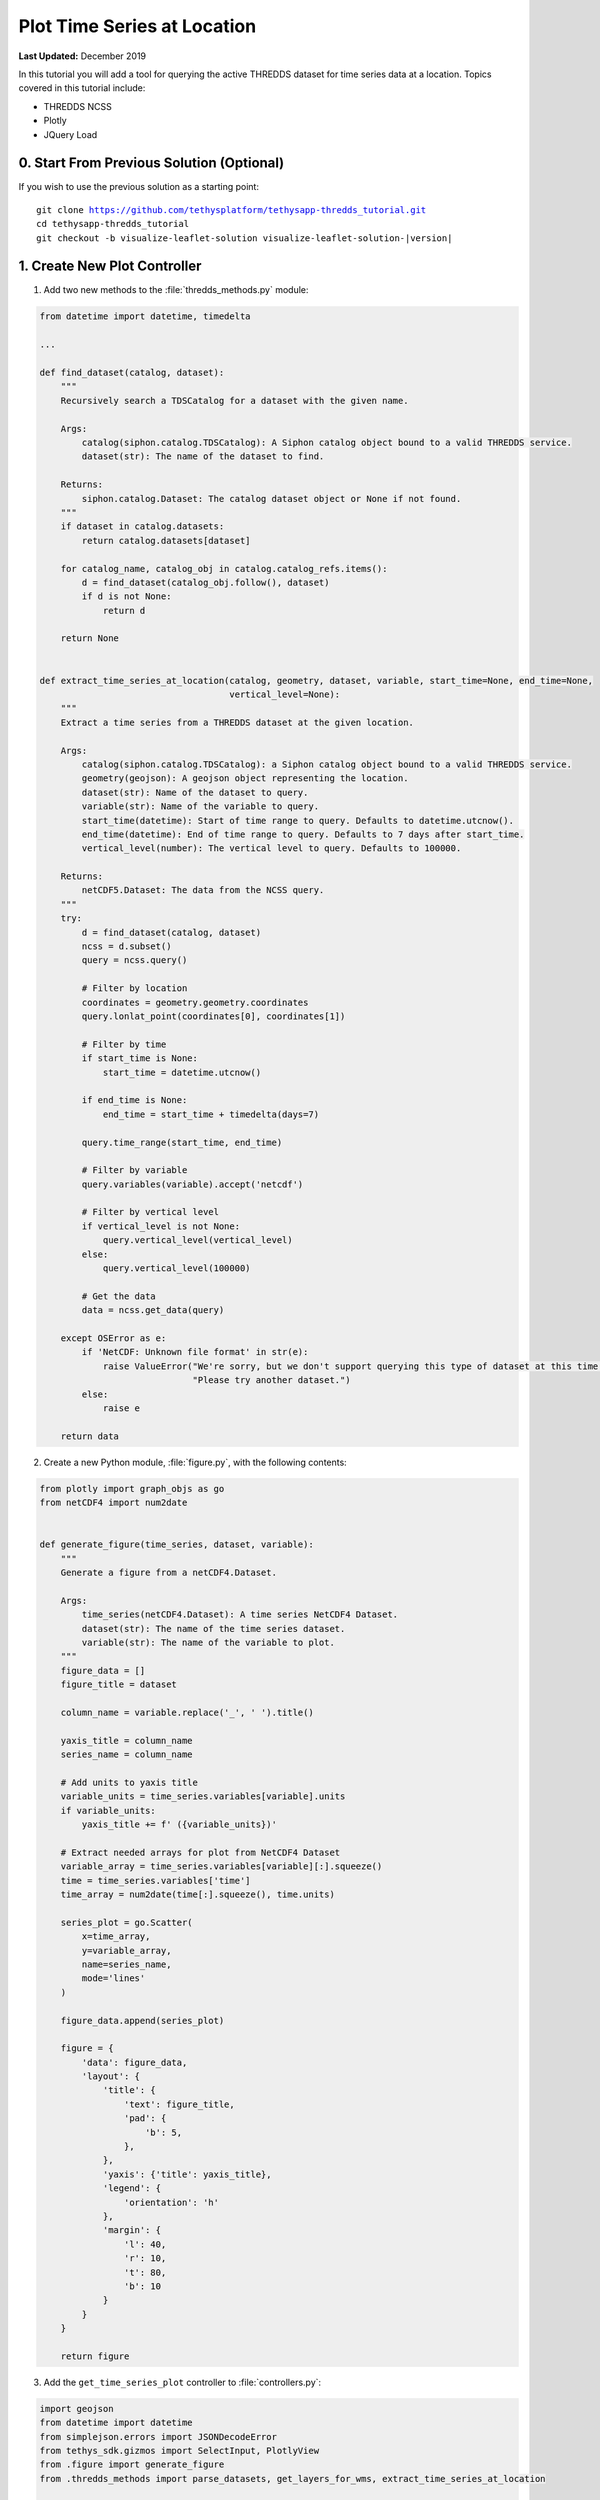 ****************************
Plot Time Series at Location
****************************

**Last Updated:** December 2019

In this tutorial you will add a tool for querying the active THREDDS dataset for time series data at a location. Topics covered in this tutorial include:

* THREDDS NCSS
* Plotly
* JQuery Load


0. Start From Previous Solution (Optional)
==========================================

If you wish to use the previous solution as a starting point:

.. parsed-literal::

    git clone https://github.com/tethysplatform/tethysapp-thredds_tutorial.git
    cd tethysapp-thredds_tutorial
    git checkout -b visualize-leaflet-solution visualize-leaflet-solution-|version|

1. Create New Plot Controller
=============================

1. Add two new methods to the :file:`thredds_methods.py` module:

.. code-block:: python

    from datetime import datetime, timedelta

    ...

    def find_dataset(catalog, dataset):
        """
        Recursively search a TDSCatalog for a dataset with the given name.

        Args:
            catalog(siphon.catalog.TDSCatalog): A Siphon catalog object bound to a valid THREDDS service.
            dataset(str): The name of the dataset to find.

        Returns:
            siphon.catalog.Dataset: The catalog dataset object or None if not found.
        """
        if dataset in catalog.datasets:
            return catalog.datasets[dataset]

        for catalog_name, catalog_obj in catalog.catalog_refs.items():
            d = find_dataset(catalog_obj.follow(), dataset)
            if d is not None:
                return d

        return None


    def extract_time_series_at_location(catalog, geometry, dataset, variable, start_time=None, end_time=None,
                                        vertical_level=None):
        """
        Extract a time series from a THREDDS dataset at the given location.

        Args:
            catalog(siphon.catalog.TDSCatalog): a Siphon catalog object bound to a valid THREDDS service.
            geometry(geojson): A geojson object representing the location.
            dataset(str): Name of the dataset to query.
            variable(str): Name of the variable to query.
            start_time(datetime): Start of time range to query. Defaults to datetime.utcnow().
            end_time(datetime): End of time range to query. Defaults to 7 days after start_time.
            vertical_level(number): The vertical level to query. Defaults to 100000.

        Returns:
            netCDF5.Dataset: The data from the NCSS query.
        """
        try:
            d = find_dataset(catalog, dataset)
            ncss = d.subset()
            query = ncss.query()

            # Filter by location
            coordinates = geometry.geometry.coordinates
            query.lonlat_point(coordinates[0], coordinates[1])

            # Filter by time
            if start_time is None:
                start_time = datetime.utcnow()

            if end_time is None:
                end_time = start_time + timedelta(days=7)

            query.time_range(start_time, end_time)

            # Filter by variable
            query.variables(variable).accept('netcdf')

            # Filter by vertical level
            if vertical_level is not None:
                query.vertical_level(vertical_level)
            else:
                query.vertical_level(100000)

            # Get the data
            data = ncss.get_data(query)

        except OSError as e:
            if 'NetCDF: Unknown file format' in str(e):
                raise ValueError("We're sorry, but we don't support querying this type of dataset at this time. "
                                 "Please try another dataset.")
            else:
                raise e

        return data

2. Create a new Python module, :file:`figure.py`, with the following contents:

.. code-block:: python

    from plotly import graph_objs as go
    from netCDF4 import num2date


    def generate_figure(time_series, dataset, variable):
        """
        Generate a figure from a netCDF4.Dataset.

        Args:
            time_series(netCDF4.Dataset): A time series NetCDF4 Dataset.
            dataset(str): The name of the time series dataset.
            variable(str): The name of the variable to plot.
        """
        figure_data = []
        figure_title = dataset

        column_name = variable.replace('_', ' ').title()

        yaxis_title = column_name
        series_name = column_name

        # Add units to yaxis title
        variable_units = time_series.variables[variable].units
        if variable_units:
            yaxis_title += f' ({variable_units})'

        # Extract needed arrays for plot from NetCDF4 Dataset
        variable_array = time_series.variables[variable][:].squeeze()
        time = time_series.variables['time']
        time_array = num2date(time[:].squeeze(), time.units)

        series_plot = go.Scatter(
            x=time_array,
            y=variable_array,
            name=series_name,
            mode='lines'
        )

        figure_data.append(series_plot)

        figure = {
            'data': figure_data,
            'layout': {
                'title': {
                    'text': figure_title,
                    'pad': {
                        'b': 5,
                    },
                },
                'yaxis': {'title': yaxis_title},
                'legend': {
                    'orientation': 'h'
                },
                'margin': {
                    'l': 40,
                    'r': 10,
                    't': 80,
                    'b': 10
                }
            }
        }

        return figure

3. Add the ``get_time_series_plot`` controller to :file:`controllers.py`:

.. code-block:: python

    import geojson
    from datetime import datetime
    from simplejson.errors import JSONDecodeError
    from tethys_sdk.gizmos import SelectInput, PlotlyView
    from .figure import generate_figure
    from .thredds_methods import parse_datasets, get_layers_for_wms, extract_time_series_at_location

    ...

    @login_required()
    def get_time_series_plot(request):
        context = {'success': False}

        if request.method != 'POST':
            return HttpResponseNotAllowed(['POST'])

        try:
            log.debug(f'POST: {request.POST}')

            geojson_str = str(request.POST.get('geometry', None))
            dataset = request.POST.get('dataset', None)
            variable = request.POST.get('variable', None)
            start_time = request.POST.get('start_time', None)
            end_time = request.POST.get('end_time', None)
            vertical_level = request.POST.get('vertical_level', None)

            # Deserialize GeoJSON string into Python objects
            try:
                geometry = geojson.loads(geojson_str)
            except JSONDecodeError:
                raise ValueError('Please draw an area of interest.')

            # Convert milliseconds from epoch to date time
            if start_time is not None:
                s = int(start_time) / 1000.0
                start_time = datetime.fromtimestamp(s)

            if end_time is not None:
                e = int(end_time) / 1000.0
                end_time = datetime.fromtimestamp(e)

            # Retrieve the connection to the THREDDS server
            catalog = app.get_spatial_dataset_service(app.THREDDS_SERVICE_NAME, as_engine=True)

            time_series = extract_time_series_at_location(
                catalog=catalog,
                geometry=geometry,
                dataset=dataset,
                variable=variable,
                start_time=start_time,
                end_time=end_time,
                vertical_level=vertical_level
            )

            log.debug(f'Time Series: {time_series}')

            figure = generate_figure(
                time_series=time_series,
                dataset=dataset,
                variable=variable
            )

            plot_view = PlotlyView(figure, height='200px', width='100%')

            context.update({
                'success': True,
                'plot_view': plot_view
            })

        except ValueError as e:
            context['error'] = str(e)

        except Exception:
            context['error'] = f'An unexpected error has occurred. Please try again.'
            log.exception('An unexpected error occurred.')

        return render(request, 'thredds_tutorial/plot.html', context)

4. Create a new template for the ``get_time_series_plot`` controller, :file:`templates/thredds_tutorial/plot.html`, with the following contents:

.. code-block:: html+django

    {% load tethys_gizmos %}

    {% if plot_view %}
      {% gizmo plot_view %}
    {% endif %}

    {% if error %}
      <div class="alert alert-danger" role="alert">
        <span>{{ error }}</span>
      </div>
    {% endif %}

5. Add a ``UrlMap`` for the ``get_time_series_plot`` controller in :file:`app.py`:

.. code-block:: python

    UrlMap(
        name='get_time_series_plot',
        url='thredds-tutorial/get-time-series-plot',
        controller='thredds_tutorial.controllers.get_time_series_plot'
    ),

2. Add Drawing Tool to Map
==========================

1. Include Leaflet Draw scripts and stylesheets in :file:`templates/thredds_tutorial/home.html`:

.. code-block:: html+django

    {% block styles %}
      {{ block.super }}
      <link rel="stylesheet" href="https://unpkg.com/leaflet@1.6.0/dist/leaflet.css"
       integrity="sha512-xwE/Az9zrjBIphAcBb3F6JVqxf46+CDLwfLMHloNu6KEQCAWi6HcDUbeOfBIptF7tcCzusKFjFw2yuvEpDL9wQ=="
       crossorigin=""/>
      <link rel="stylesheet" href="https://cdn.jsdelivr.net/npm/leaflet-timedimension@1.1.1/dist/leaflet.timedimension.control.min.css" />
      <link rel="stylesheet" href="https://cdnjs.cloudflare.com/ajax/libs/leaflet.draw/0.4.2/leaflet.draw.css"/>
      <link rel="stylesheet" href="{% static 'thredds_tutorial/css/leaflet_map.css' %}"/>
      <link rel="stylesheet" href="{% static 'thredds_tutorial/css/loader.css' %}" />
    {% endblock %}

    {% block global_scripts %}
      {{ block.super }}
      <script src="https://unpkg.com/leaflet@1.6.0/dist/leaflet.js"
       integrity="sha512-gZwIG9x3wUXg2hdXF6+rVkLF/0Vi9U8D2Ntg4Ga5I5BZpVkVxlJWbSQtXPSiUTtC0TjtGOmxa1AJPuV0CPthew=="
       crossorigin=""></script>
      <script type="text/javascript" src="https://cdn.jsdelivr.net/npm/iso8601-js-period@0.2.1/iso8601.min.js"></script>
      <script type="text/javascript" src="https://cdn.jsdelivr.net/npm/leaflet-timedimension@1.1.1/dist/leaflet.timedimension.min.js"></script>
      <script src="https://cdnjs.cloudflare.com/ajax/libs/leaflet.draw/0.4.2/leaflet.draw.js"></script>
    {% endblock %}

2. Declare the following variables in :file:`public/js/leaflet_map.js`:

.. code-block:: javascript

    /************************************************************************
    *                      MODULE LEVEL / GLOBAL VARIABLES
    *************************************************************************/
    var public_interface,    // Object returned by the module
        m_map,               // The Leaflet Map
        m_layer,             // The layer
        m_layer_meta,        // Map of layer metadata indexed by variable
        m_td_layer,          // The time dimension layer
        m_curr_dataset,      // The current selected dataset
        m_curr_variable,     // The current selected variable/layer
        m_curr_style,        // The current selected style
        m_curr_wms_url,      // The current WMS url
        m_drawn_features;    // Layer for drawn items

    /************************************************************************
    *                    PRIVATE FUNCTION DECLARATIONS
    *************************************************************************/
    // Map Methods
    var init_map, update_layer;

    // Control Methods
    var init_controls, update_variable_control, update_style_control;

    // Legend Methods
    var update_legend, clear_legend;

    // Loader Methods
    var show_loader, hide_loader;

    // Plot Methods
    var init_plot_at_location;

3. Implement the ``init_plot_at_location`` method in :file:`public/js/leaflet_map.js`:

.. code-block:: javascript

    // Plot Methods
    init_plot_at_location = function() {
        // Initialize layer for drawn features
        m_drawn_features = new L.FeatureGroup();
        m_map.addLayer(m_drawn_features);

        // Initialize draw controls
        let draw_control = new L.Control.Draw({
            draw: {
                polyline: false,
                polygon: false,
                circle: false,
                rectangle: false,
            }
        });

        m_map.addControl(draw_control);

        // Bind to draw event
        m_map.on(L.Draw.Event.CREATED, function(e) {
            // Remove all layers (only show one location at a time)
            m_drawn_features.clearLayers();

            // Add layer with the new features
            let new_features_layer = e.layer;
            m_drawn_features.addLayer(new_features_layer);
        });
    };

4. Call ``init_plot_at_location`` during initialization of :file:`public/js/leaflet_map.js`:

.. code-block:: javascript

    /************************************************************************
    *                  INITIALIZATION / CONSTRUCTOR
    *************************************************************************/

    // Initialization: jQuery function that gets called when
    // the DOM tree finishes loading
    $(function() {
        init_map();
        init_controls();
        init_plot_at_location();
    });


3. Load Plot Using JQuery Load
==============================

1. Download this :download:`animated plot loading image <./resources/plot-loader.gif>` or find one that you like and save it to the :file:`public/images` directory.

2. Create a new stylesheet, :file:`public/css/plot.css`, with the following contents:

.. code-block:: css

    #plot-loader {
        margin: 65px 84px;
    }

    #plot-loader p {
        text-align: center;
    }

    #plot-modal .modal-body {
        min-height: 480px;
    }

3. Include the Plotly gizmo dependencies and the new stylesheet in :file:`templates/thredds_tutorial/home.html`:

.. code-block:: html+django

    {% block import_gizmos %}
      {% import_gizmo_dependency plotly_view %}
    {% endblock %}

    {% block styles %}
      {{ block.super }}
      <link rel="stylesheet" href="https://unpkg.com/leaflet@1.6.0/dist/leaflet.css"
       integrity="sha512-xwE/Az9zrjBIphAcBb3F6JVqxf46+CDLwfLMHloNu6KEQCAWi6HcDUbeOfBIptF7tcCzusKFjFw2yuvEpDL9wQ=="
       crossorigin=""/>
      <link rel="stylesheet" href="https://cdn.jsdelivr.net/npm/leaflet-timedimension@1.1.1/dist/leaflet.timedimension.control.min.css" />
      <link rel="stylesheet" href="https://cdnjs.cloudflare.com/ajax/libs/leaflet.draw/0.4.2/leaflet.draw.css"/>
      <link rel="stylesheet" href="{% static 'thredds_tutorial/css/leaflet_map.css' %}"/>
      <link rel="stylesheet" href="{% static 'thredds_tutorial/css/loader.css' %}" />
      <link rel="stylesheet" href="{% static 'thredds_tutorial/css/plot.css' %}" />
    {% endblock %}

4. Add a modal to :file:`templates/thredds_tutorial/home.html` for displaying the plot:

.. code-block:: html+django

    {% block after_app_content %}
      <div id="loader">
        <img src="{% static 'thredds_tutorial/images/map-loader.gif' %}">
      </div>
      <!-- Plot Modal -->
      <div class="modal fade" id="plot-modal" tabindex="-1" role="dialog" aria-labelledby="plot-modal-label">
        <div class="modal-dialog" role="document">
          <div class="modal-content">
            <div class="modal-header">
              <button type="button" class="close" data-dismiss="modal" aria-label="Close"><span aria-hidden="true">&times;</span></button>
              <h5 class="modal-title" id="plot-modal-label">Area of Interest Plot</h5>
            </div>
            <div class="modal-body">
              <div id="plot-container"></div>
            </div>
          </div>
        </div>
      </div>
    {% endblock %}

5. Declare two new plot methods in :file:`public/js/leaflet_map.js`:

.. code-block:: javascript

    // Plot Methods
    var init_plot_at_location, show_plot_modal, update_plot;

6. Implement the ``show_plot_modal`` method in :file:`public/js/leaflet_map.js`:

.. code-block:: javascript

    show_plot_modal = function() {
        // Replace last plot with animated loading image
        $('#plot-container').html(
            '<div id="plot-loader">' +
                '<img src="/static/thredds_tutorial/images/plot-loader.gif">' +
                '<p>Loading... Please wait.</p>' +
            '</div>'
        );

        // Show the modal
        $('#plot-modal').modal('show');
    };

7. Implement the ``update_plot`` method in :file:`public/js/leaflet_map.js`:

.. code-block:: javascript

    update_plot = function(location_layer) {
        // Reset and show plot modal
        show_plot_modal();

        // Serialize geometry for request
        let geometry = location_layer.toGeoJSON();
        let geometry_str = JSON.stringify(geometry);

        // Build data packet
        let data = {
            geometry: geometry_str,
            variable: m_curr_variable,
            dataset: m_curr_dataset,
        };

        // Get available time range from time control on map (if any)
        let available_times = m_map.timeDimension.getAvailableTimes()
        if (available_times && available_times.length) {
            data.start_time = available_times[0]
            data.end_time = available_times[available_times.length - 1]
        }

        // Get vertical level
        let vertical_level = $('#vertical_level').val();
        if (vertical_level) {
            data.vertical_level = vertical_level;
        }

        // Call load
        $('#plot-container').load('get-time-series-plot/', data);
    };

8. Call ``update_plot`` in the on-draw handler at the bottom of ``init_plot_at_location``:

.. code-block:: javascript

    m_map.on(L.Draw.Event.CREATED, function(e) {
        // Remove all layers (only show one location at a time)
        m_drawn_features.clearLayers();

        // Add layer with the new features
        let new_features_layer = e.layer;
        m_drawn_features.addLayer(new_features_layer);

        // Load the plot
        update_plot(new_features_layer);
    });

9. Clear the drawn features whenever the layer updates:

.. code-block:: javascript

    update_layer = function() {
        if (m_td_layer) {
            m_map.removeLayer(m_td_layer);
        }

        // Clear the legend
        clear_legend();

        // Clear drawn features
        if (m_drawn_features) {
            m_drawn_features.clearLayers();
        }

        // Layer
        m_layer = L.tileLayer.wms(m_curr_wms_url, {
            layers: m_curr_variable,
            format: 'image/png',
            transparent: true,
            colorscalerange: '250,350',  // Hard-coded color scale range won't work for all layers
            abovemaxcolor: "extend",
            belowmincolor: "extend",
            numcolorbands: 100,
            styles: m_curr_style
        });

        // Wrap WMS layer in Time Dimension Layer
        m_td_layer = L.timeDimension.layer.wms(m_layer, {
            updateTimeDimension: true
        });

        // Add events for loading
        m_layer.on('loading', function() {
            show_loader();
        });

        m_layer.on('load', function() {
            hide_loader();
        });

        // Add Time-Dimension-Wrapped WMS layer to the Map
        m_td_layer.addTo(m_map);

        // Update the legend graphic
        update_legend();
    };

10. Add the following to :file:`public/js/main.js` to allow ``jQuery.load()`` to use the ``POST`` method:

.. code-block:: javascript

    // Get a cookie
    function getCookie(name) {
        var cookieValue = null;
        if (document.cookie && document.cookie != '') {
            var cookies = document.cookie.split(';');
            for (var i = 0; i < cookies.length; i++) {
                var cookie = jQuery.trim(cookies[i]);
                // Does this cookie string begin with the name we want?
                if (cookie.substring(0, name.length + 1) == (name + '=')) {
                    cookieValue = decodeURIComponent(cookie.substring(name.length + 1));
                    break;
                }
            }
        }
        return cookieValue;
    }

    // find if method is csrf safe
    function csrfSafeMethod(method) {
        // these HTTP methods do not require CSRF protection
        return (/^(GET|HEAD|OPTIONS|TRACE)$/.test(method));
    }

    // add csrf token to appropriate ajax requests
    $(function() {
        $.ajaxSetup({
            beforeSend: function(xhr, settings) {
                if (!csrfSafeMethod(settings.type) && !this.crossDomain) {
                    xhr.setRequestHeader("X-CSRFToken", getCookie("csrftoken"));
                }
            }
        });
    }); //document ready;

4. Solution
===========

This concludes the New App Project portion of the THREDDS Tutorial. You can view the solution on GitHub at `<https://github.com/tethysplatform/tethysapp-thredds_tutorial/tree/thredds-service-solution-3.0>`_ or clone it as follows:

.. parsed-literal::

    git clone https://github.com/tethysplatform/tethysapp-thredds_tutorial.git
    cd tethysapp-thredds_tutorial
    git checkout -b plot-at-location-solution plot-at-location-solution-|version|